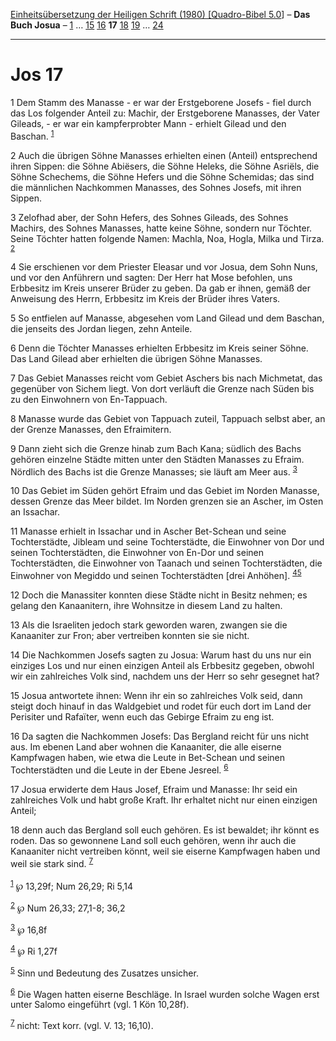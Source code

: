 :PROPERTIES:
:ID:       ce5d6720-b3fa-4891-99f9-36adb6a26608
:END:
<<navbar>>
[[../index.html][Einheitsübersetzung der Heiligen Schrift (1980)
[Quadro-Bibel 5.0]]] -- *Das Buch Josua* -- [[file:Jos_1.html][1]] ...
[[file:Jos_15.html][15]] [[file:Jos_16.html][16]] *17*
[[file:Jos_18.html][18]] [[file:Jos_19.html][19]] ...
[[file:Jos_24.html][24]]

--------------

* Jos 17
  :PROPERTIES:
  :CUSTOM_ID: jos-17
  :END:

<<verses>>

<<v1>>
1 Dem Stamm des Manasse - er war der Erstgeborene Josefs - fiel durch
das Los folgender Anteil zu: Machir, der Erstgeborene Manasses, der
Vater Gileads, - er war ein kampferprobter Mann - erhielt Gilead und den
Baschan. ^{[[#fn1][1]]}

<<v2>>
2 Auch die übrigen Söhne Manasses erhielten einen (Anteil) entsprechend
ihren Sippen: die Söhne Abiësers, die Söhne Heleks, die Söhne Asriëls,
die Söhne Schechems, die Söhne Hefers und die Söhne Schemidas; das sind
die männlichen Nachkommen Manasses, des Sohnes Josefs, mit ihren Sippen.

<<v3>>
3 Zelofhad aber, der Sohn Hefers, des Sohnes Gileads, des Sohnes
Machirs, des Sohnes Manasses, hatte keine Söhne, sondern nur Töchter.
Seine Töchter hatten folgende Namen: Machla, Noa, Hogla, Milka und
Tirza. ^{[[#fn2][2]]}

<<v4>>
4 Sie erschienen vor dem Priester Eleasar und vor Josua, dem Sohn Nuns,
und vor den Anführern und sagten: Der Herr hat Mose befohlen, uns
Erbbesitz im Kreis unserer Brüder zu geben. Da gab er ihnen, gemäß der
Anweisung des Herrn, Erbbesitz im Kreis der Brüder ihres Vaters.

<<v5>>
5 So entfielen auf Manasse, abgesehen vom Land Gilead und dem Baschan,
die jenseits des Jordan liegen, zehn Anteile.

<<v6>>
6 Denn die Töchter Manasses erhielten Erbbesitz im Kreis seiner Söhne.
Das Land Gilead aber erhielten die übrigen Söhne Manasses.

<<v7>>
7 Das Gebiet Manasses reicht vom Gebiet Aschers bis nach Michmetat, das
gegenüber von Sichem liegt. Von dort verläuft die Grenze nach Süden bis
zu den Einwohnern von En-Tappuach.

<<v8>>
8 Manasse wurde das Gebiet von Tappuach zuteil, Tappuach selbst aber, an
der Grenze Manasses, den Efraimitern.

<<v9>>
9 Dann zieht sich die Grenze hinab zum Bach Kana; südlich des Bachs
gehören einzelne Städte mitten unter den Städten Manasses zu Efraim.
Nördlich des Bachs ist die Grenze Manasses; sie läuft am Meer aus.
^{[[#fn3][3]]}

<<v10>>
10 Das Gebiet im Süden gehört Efraim und das Gebiet im Norden Manasse,
dessen Grenze das Meer bildet. Im Norden grenzen sie an Ascher, im Osten
an Issachar.

<<v11>>
11 Manasse erhielt in Issachar und in Ascher Bet-Schean und seine
Tochterstädte, Jibleam und seine Tochterstädte, die Einwohner von Dor
und seinen Tochterstädten, die Einwohner von En-Dor und seinen
Tochterstädten, die Einwohner von Taanach und seinen Tochterstädten, die
Einwohner von Megiddo und seinen Tochterstädten [drei Anhöhen].
^{[[#fn4][4]][[#fn5][5]]}

<<v12>>
12 Doch die Manassiter konnten diese Städte nicht in Besitz nehmen; es
gelang den Kanaanitern, ihre Wohnsitze in diesem Land zu halten.

<<v13>>
13 Als die Israeliten jedoch stark geworden waren, zwangen sie die
Kanaaniter zur Fron; aber vertreiben konnten sie sie nicht.

<<v14>>
14 Die Nachkommen Josefs sagten zu Josua: Warum hast du uns nur ein
einziges Los und nur einen einzigen Anteil als Erbbesitz gegeben, obwohl
wir ein zahlreiches Volk sind, nachdem uns der Herr so sehr gesegnet
hat?

<<v15>>
15 Josua antwortete ihnen: Wenn ihr ein so zahlreiches Volk seid, dann
steigt doch hinauf in das Waldgebiet und rodet für euch dort im Land der
Perisiter und Rafaïter, wenn euch das Gebirge Efraim zu eng ist.

<<v16>>
16 Da sagten die Nachkommen Josefs: Das Bergland reicht für uns nicht
aus. Im ebenen Land aber wohnen die Kanaaniter, die alle eiserne
Kampfwagen haben, wie etwa die Leute in Bet-Schean und seinen
Tochterstädten und die Leute in der Ebene Jesreel. ^{[[#fn6][6]]}

<<v17>>
17 Josua erwiderte dem Haus Josef, Efraim und Manasse: Ihr seid ein
zahlreiches Volk und habt große Kraft. Ihr erhaltet nicht nur einen
einzigen Anteil;

<<v18>>
18 denn auch das Bergland soll euch gehören. Es ist bewaldet; ihr könnt
es roden. Das so gewonnene Land soll euch gehören, wenn ihr auch die
Kanaaniter nicht vertreiben könnt, weil sie eiserne Kampfwagen haben und
weil sie stark sind. ^{[[#fn7][7]]}\\
\\

^{[[#fnm1][1]]} ℘ 13,29f; Num 26,29; Ri 5,14

^{[[#fnm2][2]]} ℘ Num 26,33; 27,1-8; 36,2

^{[[#fnm3][3]]} ℘ 16,8f

^{[[#fnm4][4]]} ℘ Ri 1,27f

^{[[#fnm5][5]]} Sinn und Bedeutung des Zusatzes unsicher.

^{[[#fnm6][6]]} Die Wagen hatten eiserne Beschläge. In Israel wurden
solche Wagen erst unter Salomo eingeführt (vgl. 1 Kön 10,28f).

^{[[#fnm7][7]]} nicht: Text korr. (vgl. V. 13; 16,10).
